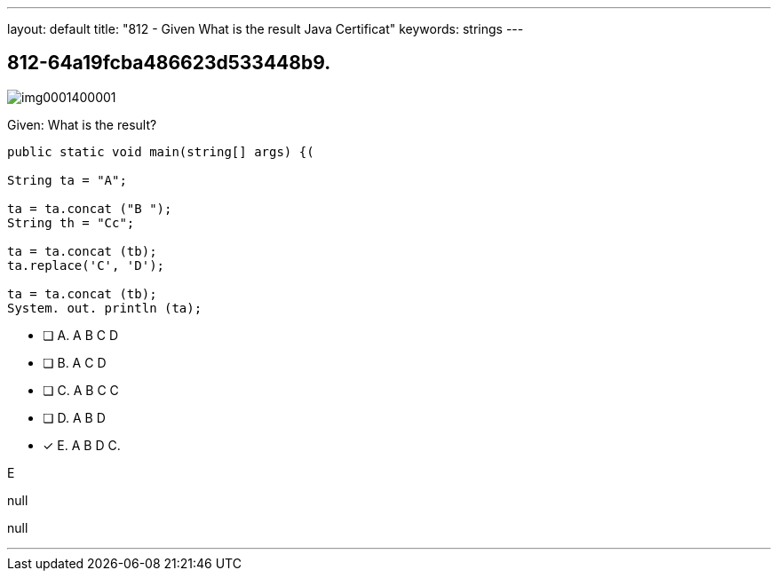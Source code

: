 ---
layout: default 
title: "812 - Given
What is the result Java Certificat"
keywords: strings
---


[.question]
== 812-64a19fcba486623d533448b9.



[.image]
--

image::https://eaeastus2.blob.core.windows.net/optimizedimages/static/images/Java-SE-8-Programmer/question/img0001400001.png[]

--


****

[.query]
--
Given:
What is the result?


[source,java]
----
public static void main(string[] args) {(

String ta = "A";

ta = ta.concat ("B ");
String th = "Cc";

ta = ta.concat (tb);
ta.replace('C', 'D');

ta = ta.concat (tb);
System. out. println (ta);
----


--

[.list]
--
* [ ] A. A B C D
* [ ] B. A C D
* [ ] C. A B C C
* [ ] D. A B D
* [*] E. A B D C.

--
****

[.answer]
E

[.explanation]
--
null
--

[.ka]
null

'''


